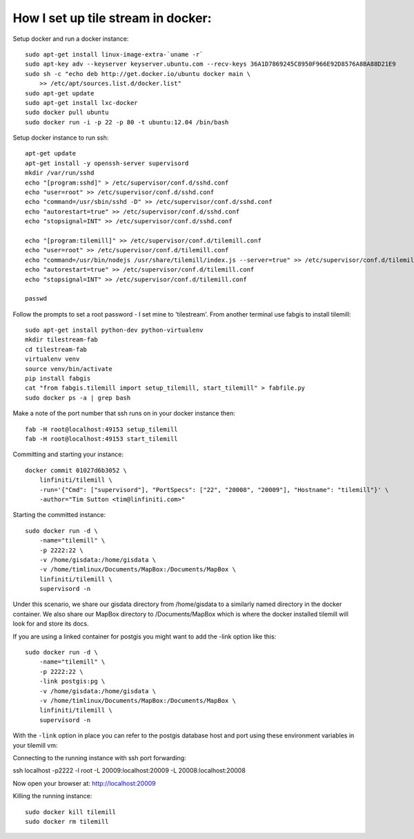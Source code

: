 How I set up tile stream in docker:
===================================

Setup docker and run a docker instance::

    sudo apt-get install linux-image-extra-`uname -r`
    sudo apt-key adv --keyserver keyserver.ubuntu.com --recv-keys 36A1D7869245C8950F966E92D8576A8BA88D21E9
    sudo sh -c "echo deb http://get.docker.io/ubuntu docker main \
    	>> /etc/apt/sources.list.d/docker.list"
    sudo apt-get update
    sudo apt-get install lxc-docker
    sudo docker pull ubuntu
    sudo docker run -i -p 22 -p 80 -t ubuntu:12.04 /bin/bash


Setup docker instance to run ssh::

    apt-get update
    apt-get install -y openssh-server supervisord
    mkdir /var/run/sshd
    echo "[program:sshd]" > /etc/supervisor/conf.d/sshd.conf
    echo "user=root" >> /etc/supervisor/conf.d/sshd.conf
    echo "command=/usr/sbin/sshd -D" >> /etc/supervisor/conf.d/sshd.conf
    echo "autorestart=true" >> /etc/supervisor/conf.d/sshd.conf
    echo "stopsignal=INT" >> /etc/supervisor/conf.d/sshd.conf

    echo "[program:tilemill]" >> /etc/supervisor/conf.d/tilemill.conf
    echo "user=root" >> /etc/supervisor/conf.d/tilemill.conf
    echo "command=/usr/bin/nodejs /usr/share/tilemill/index.js --server=true" >> /etc/supervisor/conf.d/tilemill.conf
    echo "autorestart=true" >> /etc/supervisor/conf.d/tilemill.conf
    echo "stopsignal=INT" >> /etc/supervisor/conf.d/tilemill.conf

    passwd

Follow the prompts to set a root password - I set mine to 'tilestream'. From
another terminal use fabgis to install tilemill::

    sudo apt-get install python-dev python-virtualenv
    mkdir tilestream-fab
    cd tilestream-fab
    virtualenv venv
    source venv/bin/activate
    pip install fabgis
    cat "from fabgis.tilemill import setup_tilemill, start_tilemill" > fabfile.py
    sudo docker ps -a | grep bash

Make a note of the port number that ssh runs on in your docker instance then::

    fab -H root@localhost:49153 setup_tilemill
    fab -H root@localhost:49153 start_tilemill


Committing and starting your instance::

    docker commit 01027d6b3052 \
        linfiniti/tilemill \
        -run='{"Cmd": ["supervisord"], "PortSpecs": ["22", "20008", "20009"], "Hostname": "tilemill"}' \
        -author="Tim Sutton <tim@linfiniti.com>"

Starting the committed instance::

    sudo docker run -d \
        -name="tilemill" \
        -p 2222:22 \
        -v /home/gisdata:/home/gisdata \
        -v /home/timlinux/Documents/MapBox:/Documents/MapBox \
        linfiniti/tilemill \
        supervisord -n

Under this scenario, we share our gisdata directory from /home/gisdata to
a similarly named directory in the docker container. We also share our
MapBox directory to /Documents/MapBox which is where the docker installed
tilemill will look for and store its docs.

If you are using a linked container for postgis you might want to add the -link
option like this::

    sudo docker run -d \
        -name="tilemill" \
        -p 2222:22 \
        -link postgis:pg \
        -v /home/gisdata:/home/gisdata \
        -v /home/timlinux/Documents/MapBox:/Documents/MapBox \
        linfiniti/tilemill \
        supervisord -n

With the ``-link`` option in place you can refer to the postgis database
host and port using these environment variables in your tilemill vm::



Connecting to the running instance with ssh port forwarding::

ssh localhost -p2222 -l root -L 20009:localhost:20009 -L 20008:localhost:20008


Now open your browser at: http://localhost:20009

Killing the running instance::

    sudo docker kill tilemill
    sudo docker rm tilemill

